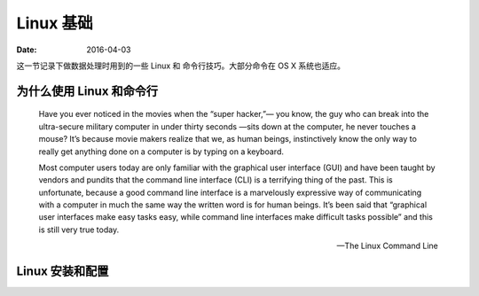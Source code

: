 =================
Linux 基础
=================

:Date:   2016-04-03

这一节记录下做数据处理时用到的一些 Linux 和 命令行技巧。大部分命令在 OS
X 系统也适应。

为什么使用 Linux 和命令行
-------------------------

    Have you ever noticed in the movies when the “super hacker,”— you know, the guy who can break into the ultra-secure military computer in under thirty seconds —sits down at the computer, he never touches a mouse? It’s because movie makers realize that we, as human beings, instinctively know the only way to really get anything done on a computer is by typing on a keyboard.

    Most computer users today are only familiar with the graphical user interface (GUI) and have been taught by vendors and pundits that the command line interface (CLI) is a terrifying thing of the past. This is unfortunate, because a good command line interface is a marvelously expressive way of communicating with a computer in much the same way the written word is for human beings. It’s been said that “graphical user interfaces make easy tasks easy, while command line interfaces make difficult tasks possible” and this is still very true today.

    -- The Linux Command Line

Linux 安装和配置
----------------